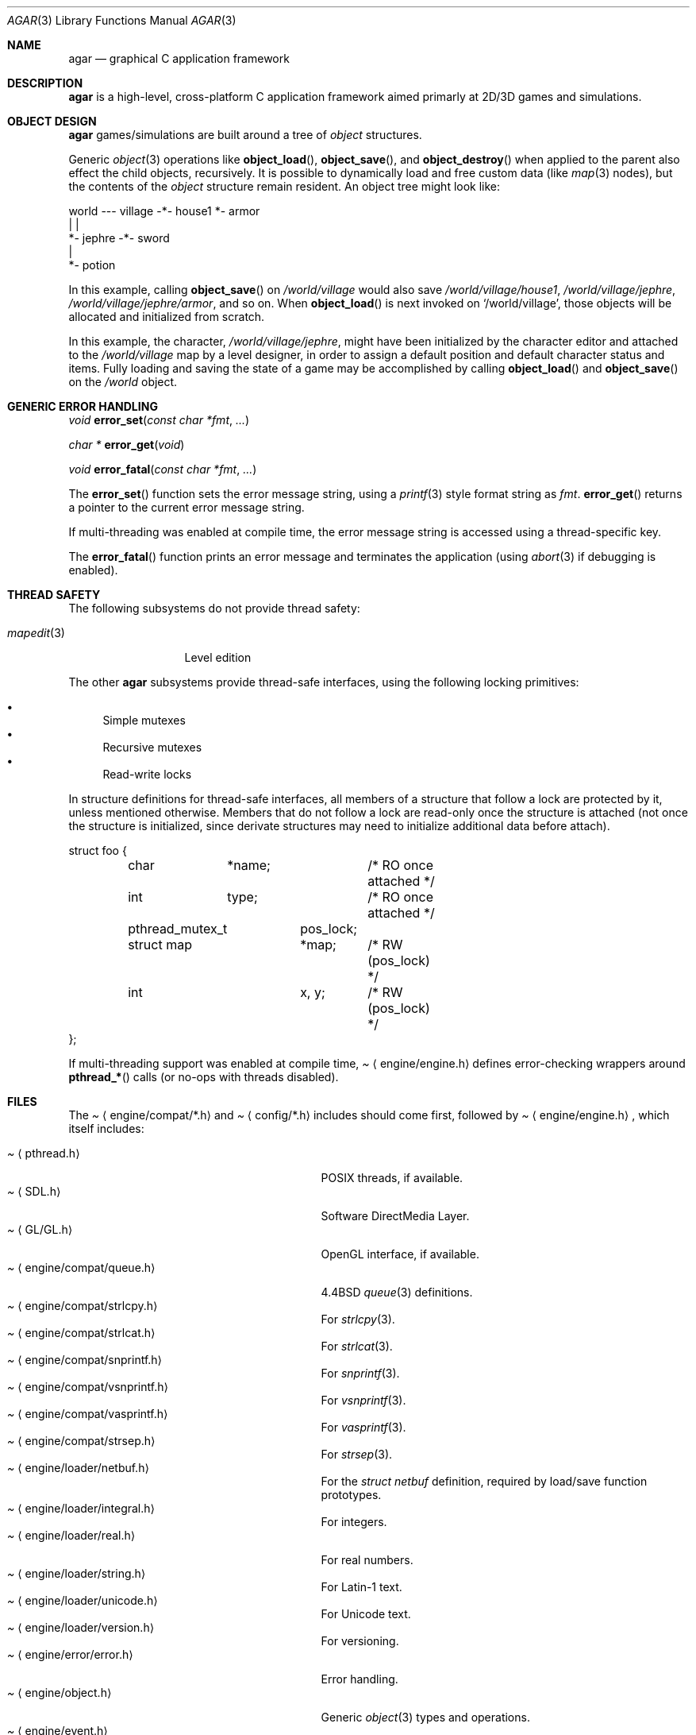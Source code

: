 .\"	$Csoft: agar.3,v 1.31 2003/06/15 05:03:53 vedge Exp $
.\"
.\" Copyright (c) 2001, 2002, 2003 CubeSoft Communications, Inc.
.\" <http://www.csoft.org>
.\" All rights reserved.
.\"
.\" Redistribution and use in source and binary forms, with or without
.\" modification, are permitted provided that the following conditions
.\" are met:
.\" 1. Redistributions of source code must retain the above copyright
.\"    notice, this list of conditions and the following disclaimer.
.\" 2. Redistributions in binary form must reproduce the above copyright
.\"    notice, this list of conditions and the following disclaimer in the
.\"    documentation and/or other materials provided with the distribution.
.\" 
.\" THIS SOFTWARE IS PROVIDED BY THE AUTHOR ``AS IS'' AND ANY EXPRESS OR
.\" IMPLIED WARRANTIES, INCLUDING, BUT NOT LIMITED TO, THE IMPLIED
.\" WARRANTIES OF MERCHANTABILITY AND FITNESS FOR A PARTICULAR PURPOSE
.\" ARE DISCLAIMED. IN NO EVENT SHALL THE AUTHOR BE LIABLE FOR ANY DIRECT,
.\" INDIRECT, INCIDENTAL, SPECIAL, EXEMPLARY, OR CONSEQUENTIAL DAMAGES
.\" (INCLUDING BUT NOT LIMITED TO, PROCUREMENT OF SUBSTITUTE GOODS OR
.\" SERVICES; LOSS OF USE, DATA, OR PROFITS; OR BUSINESS INTERRUPTION)
.\" HOWEVER CAUSED AND ON ANY THEORY OF LIABILITY, WHETHER IN CONTRACT,
.\" STRICT LIABILITY, OR TORT (INCLUDING NEGLIGENCE OR OTHERWISE) ARISING
.\" IN ANY WAY OUT OF THE USE OF THIS SOFTWARE EVEN IF ADVISED OF THE
.\" POSSIBILITY OF SUCH DAMAGE.
.\"
.\"	$OpenBSD: mdoc.template,v 1.6 2001/02/03 08:22:44 niklas Exp $
.\"
.Dd NOVEMBER 26, 2001
.Dt AGAR 3
.Os
.ds vT Agar API Reference
.ds oS Agar 1.0
.Sh NAME
.Nm agar
.Nd graphical C application framework
.Sh DESCRIPTION
.Nm
is a high-level, cross-platform C application framework aimed primarly at
2D/3D games and simulations.
.Sh OBJECT DESIGN
.Nm
games/simulations are built around a tree of
.Xr object
structures.
.Pp
Generic
.Xr object 3
operations like
.Fn object_load ,
.Fn object_save ,
and
.Fn object_destroy
when applied to the parent also effect the child objects, recursively.
It is possible to dynamically load and free custom data (like
.Xr map 3
nodes), but the contents of the
.Ft object
structure remain resident.
An object tree might look like:
.Bd -literal
world --- village -*- house1  *- armor
                   |          |
                   *- jephre -*- sword
                              |
                              *- potion
.Ed
.Pp
In this example, calling
.Fn object_save
on
.Pa /world/village
would also save
.Pa /world/village/house1 ,
.Pa /world/village/jephre ,
.Pa /world/village/jephre/armor ,
and so on.
When
.Fn object_load
is next invoked on
.Sq /world/village ,
those objects will be allocated and initialized from scratch.
.Pp
In this example, the character,
.Pa /world/village/jephre ,
might have been initialized by the character editor and attached to the
.Pa /world/village
map by a level designer, in order to assign a default position and default
character status and items.
Fully loading and saving the state of a game may be accomplished by calling
.Fn object_load
and
.Fn object_save
on the
.Pa /world
object.
.Sh GENERIC ERROR HANDLING
.nr nS 1
.Ft void
.Fn error_set "const char *fmt" "..."
.Pp
.Ft char *
.Fn error_get "void"
.Pp
.Ft void
.Fn error_fatal "const char *fmt" "..."
.nr nS 0
.Pp
The
.Fn error_set
function sets the error message string, using a
.Xr printf 3
style format string as
.Fa fmt .
.Fn error_get
returns a pointer to the current error message string.
.Pp
If multi-threading was enabled at compile time, the error message string is
accessed using a thread-specific key.
.Pp
The
.Fn error_fatal
function prints an error message and terminates the application
(using
.Xr abort 3
if debugging is enabled).
.Sh THREAD SAFETY
The following subsystems do not provide thread safety:
.Pp
.Bl -tag -width "mapedit(3) " -compact
.It Xr mapedit 3
Level edition
.El
.Pp
The other
.Nm
subsystems provide thread-safe interfaces, using the following locking
primitives:
.Pp
.Bl -bullet -compact
.It
Simple mutexes
.It
Recursive mutexes
.It
Read-write locks
.El
.Pp
In structure definitions for thread-safe interfaces, all members of a
structure that follow a lock are protected by it, unless mentioned otherwise.
Members that do not follow a lock are read-only once the structure is
attached (not once the structure is initialized, since derivate structures
may need to initialize additional data before attach).
.Bd -literal
struct foo {
	char	*name;		/* RO once attached */
	int	 type;		/* RO once attached */

	pthread_mutex_t	 pos_lock;
	struct map	*map;	/* RW (pos_lock) */
	int		 x, y;	/* RW (pos_lock) */
};
.Ed
.Pp
If multi-threading support was enabled at compile time,
.Pa Aq engine/engine.h
defines error-checking wrappers around
.Fn pthread_*
calls (or no-ops with threads disabled).
.Sh FILES
The
.Pa Aq engine/compat/*.h
and
.Pa Aq config/*.h
includes should come first, followed by
.Pa Aq engine/engine.h ,
which itself includes:
.Pp
.Bl -tag -width "<engine/loader/integral.h> " -compact
.It Pa Aq pthread.h
POSIX threads, if available.
.It Pa Aq SDL.h
Software DirectMedia Layer.
.It Pa Aq GL/GL.h
OpenGL interface, if available.
.It Pa Aq engine/compat/queue.h
4.4BSD
.Xr queue 3
definitions.
.It Pa Aq engine/compat/strlcpy.h
For
.Xr strlcpy 3 .
.It Pa Aq engine/compat/strlcat.h
For
.Xr strlcat 3 .
.It Pa Aq engine/compat/snprintf.h
For
.Xr snprintf 3 .
.It Pa Aq engine/compat/vsnprintf.h
For
.Xr vsnprintf 3 .
.It Pa Aq engine/compat/vasprintf.h
For
.Xr vasprintf 3 .
.It Pa Aq engine/compat/strsep.h
For
.Xr strsep 3 .
.It Pa Aq engine/loader/netbuf.h
For the
.Ft struct netbuf
definition, required by load/save function prototypes.
.It Pa Aq engine/loader/integral.h
For integers.
.It Pa Aq engine/loader/real.h
For real numbers.
.It Pa Aq engine/loader/string.h
For Latin-1 text.
.It Pa Aq engine/loader/unicode.h
For Unicode text.
.It Pa Aq engine/loader/version.h
For versioning.
.It Pa Aq engine/error/error.h
Error handling.
.It Pa Aq engine/object.h
Generic
.Xr object 3
types and operations.
.It Pa Aq engine/event.h
For the
.Ft union evarg
definition and generic
.Xr event 3
handling.
.El
.Sh SEE ALSO
.Xr event 3 ,
.Xr map 3 ,
.Xr mapedit 3 ,
.Xr object 3 ,
.Xr perso 3 ,
.Xr physics 3 ,
.Xr prop 3 ,
.Xr rootmap 3 ,
.Xr version 3 ,
.Xr view 3 ,
.Xr widget 3 ,
.Xr window 3
